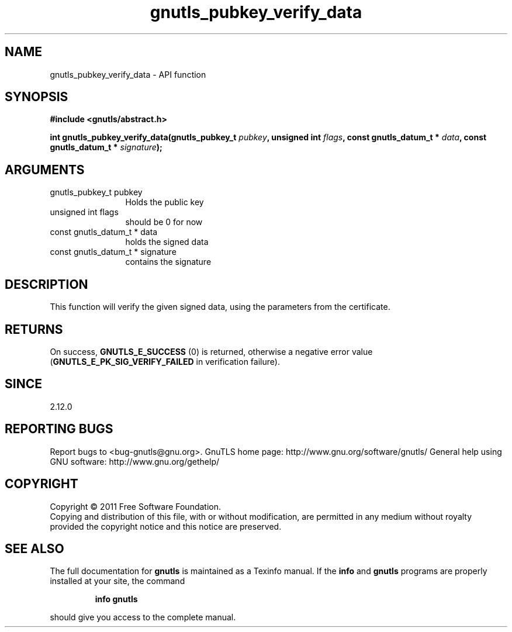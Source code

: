 .\" DO NOT MODIFY THIS FILE!  It was generated by gdoc.
.TH "gnutls_pubkey_verify_data" 3 "3.0.8" "gnutls" "gnutls"
.SH NAME
gnutls_pubkey_verify_data \- API function
.SH SYNOPSIS
.B #include <gnutls/abstract.h>
.sp
.BI "int gnutls_pubkey_verify_data(gnutls_pubkey_t " pubkey ", unsigned int " flags ", const gnutls_datum_t * " data ", const gnutls_datum_t * " signature ");"
.SH ARGUMENTS
.IP "gnutls_pubkey_t pubkey" 12
Holds the public key
.IP "unsigned int flags" 12
should be 0 for now
.IP "const gnutls_datum_t * data" 12
holds the signed data
.IP "const gnutls_datum_t * signature" 12
contains the signature
.SH " DESCRIPTION"
This function will verify the given signed data, using the
parameters from the certificate.
.SH " RETURNS"
On success, \fBGNUTLS_E_SUCCESS\fP (0) is returned, otherwise a
negative error value (\fBGNUTLS_E_PK_SIG_VERIFY_FAILED\fP in verification failure).
.SH " SINCE"
2.12.0
.SH "REPORTING BUGS"
Report bugs to <bug-gnutls@gnu.org>.
GnuTLS home page: http://www.gnu.org/software/gnutls/
General help using GNU software: http://www.gnu.org/gethelp/
.SH COPYRIGHT
Copyright \(co 2011 Free Software Foundation.
.br
Copying and distribution of this file, with or without modification,
are permitted in any medium without royalty provided the copyright
notice and this notice are preserved.
.SH "SEE ALSO"
The full documentation for
.B gnutls
is maintained as a Texinfo manual.  If the
.B info
and
.B gnutls
programs are properly installed at your site, the command
.IP
.B info gnutls
.PP
should give you access to the complete manual.
